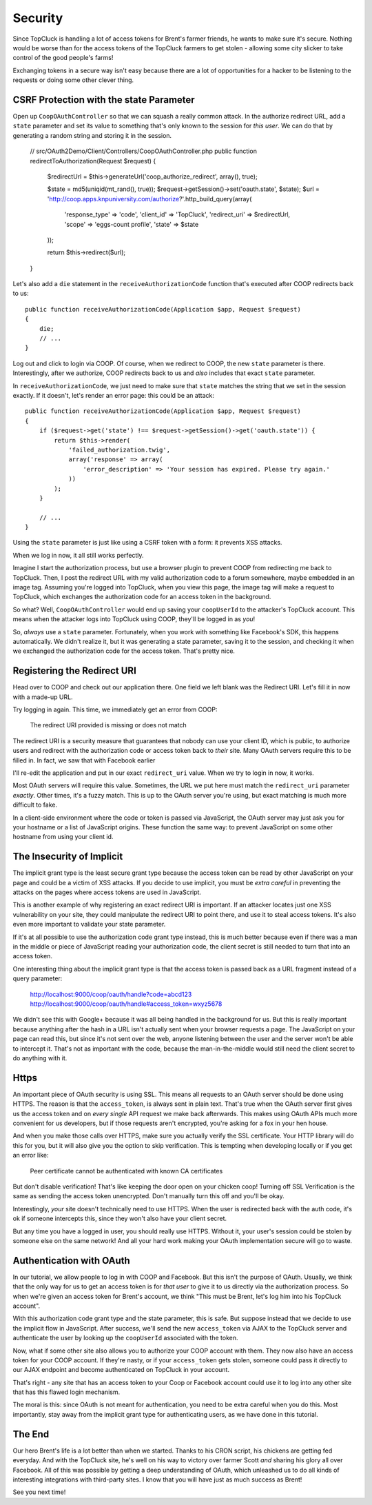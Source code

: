 Security
========

Since TopCluck is handling a lot of access tokens for Brent's farmer friends,
he wants to make sure it's secure. Nothing would be worse than for the access
tokens of the TopCluck farmers to get stolen - allowing some city slicker to take control
of the good people's farms!

Exchanging tokens in a secure way isn't easy because there are a lot of opportunities
for a hacker to be listening to the requests or doing some other clever thing.

CSRF Protection with the state Parameter
----------------------------------------

Open up ``CoopOAuthController`` so that we can squash a really common attack.
In the authorize redirect URL, add a ``state`` parameter and set its value
to something that's only known to the session for *this user*. We can do
that by generating a random string and storing it in the session.

    // src/OAuth2Demo/Client/Controllers/CoopOAuthController.php
    public function redirectToAuthorization(Request $request)
    {
        $redirectUrl = $this->generateUrl('coop_authorize_redirect', array(), true);

        $state = md5(uniqid(mt_rand(), true));
        $request->getSession()->set('oauth.state', $state);
        $url = 'http://coop.apps.knpuniversity.com/authorize?'.http_build_query(array(
            'response_type' => 'code',
            'client_id' => 'TopCluck',
            'redirect_uri' => $redirectUrl,
            'scope' => 'eggs-count profile',
            'state' => $state
        ));

        return $this->redirect($url);
    }

Let's also add a ``die`` statement in the ``receiveAuthorizationCode`` function
that's executed after COOP redirects back to us::

    public function receiveAuthorizationCode(Application $app, Request $request)
    {
        die;
        // ...
    }

Log out and click to login via COOP. Of course, when we redirect to COOP,
the new ``state`` parameter is there. Interestingly, after we authorize, COOP
redirects back to us and *also* includes that exact ``state`` parameter.

In ``receiveAuthorizationCode``, we just need to make sure that ``state``
matches the string that we set in the session exactly. If it doesn't, let's
render an error page: this could be an attack::

    public function receiveAuthorizationCode(Application $app, Request $request)
    {
        if ($request->get('state') !== $request->getSession()->get('oauth.state')) {
            return $this->render(
                'failed_authorization.twig',
                array('response' => array(
                    'error_description' => 'Your session has expired. Please try again.'
                ))
            );
        }

        // ...
    }

Using the ``state`` parameter is just like using a CSRF token with a form:
it prevents XSS attacks.

When we log in now, it all still works perfectly.

Imagine I start the authorization process, but use a browser plugin to prevent
COOP from redirecting me back to TopCluck. Then, I post the redirect URL with
my valid authorization code to a forum somewhere, maybe embedded in an image
tag. Assuming you're logged into TopCluck, when you view this page, the image
tag will make a request to TopCluck, which exchanges the authorization code
for an access token in the background.

So what? Well, ``CoopOAuthController`` would end up saving your
``coopUserId`` to the attacker's TopCluck account. This means when 
the attacker logs into TopCluck using COOP, they'll be logged in as *you*!

So, *always* use a ``state`` parameter. Fortunately, when you work with something
like Facebook's SDK, this happens automatically. We didn't realize it, but
it was generating a state parameter, saving it to the session, and checking
it when we exchanged the authorization code for the access token. That's
pretty nice.

Registering the Redirect URI
----------------------------

Head over to COOP and check out our application there. One field we left
blank was the Redirect URI. Let's fill it in now with a made-up URL.

Try logging in again. This time, we immediately get an error from COOP:

    The redirect URI provided is missing or does not match

The redirect URI is a security measure that guarantees that nobody can use
your client ID, which is public, to authorize users and redirect with the
authorization code or access token back to *their* site. Many OAuth servers
require this to be filled in. In fact, we saw that with Facebook earlier

I'll re-edit the application and put in our exact ``redirect_uri`` value.
When we try to login in now, it works.

Most OAuth servers will require this value. Sometimes, the URL we put here
must match the ``redirect_uri`` parameter *exactly*. Other times, it's a
fuzzy match. This is up to the OAuth server you're using, but exact matching
is much more difficult to fake.

In a client-side environment where the code or token is passed via JavaScript,
the OAuth server may just ask you for your hostname or a list of JavaScript
origins. These function the same way: to prevent JavaScript on some other
hostname from using your client id.

The Insecurity of Implicit
--------------------------

The implicit grant type is the least secure grant type because the access
token can be read by other JavaScript on your page and could be a victim
of XSS attacks. If you decide to use implicit, you must be *extra careful*
in preventing the attacks on the pages where access tokens are used in
JavaScript.

This is another example of why registering an exact redirect URI is important.
If an attacker locates just one XSS vulnerability on your site, they could
manipulate the redirect URI to point there, and use it to steal access tokens.
It's also even more important to validate your state parameter.

If it's at all possible to use the authorization code grant type instead, this is
much better because even if there was a man in the middle or piece of JavaScript
reading your authorization code, the client secret is still needed to turn that into
an access token.

One interesting thing about the implicit grant type is that the access token
is passed back as a URL fragment instead of a query parameter:

    http://localhost:9000/coop/oauth/handle?code=abcd123
    http://localhost:9000/coop/oauth/handle#access_token=wxyz5678

We didn't see this with Google+ because it was all being handled in the background
for us. But this is really important because anything after the hash in a
URL isn't actually sent when your browser requests a page. The JavaScript
on your page can read this, but since it's not sent over the web, anyone
listening between the user and the server won't be able to intercept it.
That's not as important with the code, because the man-in-the-middle would still
need the client secret to do anything with it.

Https
-----

An important piece of OAuth security is using SSL. This means all requests to an
OAuth server should be done using HTTPS. The reason is that the ``access_token``,
is always sent in plain text. That's true when the OAuth server first gives
us the access token and on *every single* API request we make back afterwards.
This makes using OAuth APIs much more convenient for us developers, but if
those requests aren't encrypted, you're asking for a fox in your hen house.

And when you make those calls over HTTPS, make sure you actually verify the SSL
certificate. Your HTTP library will do this for you, but it will also give you
the option to skip verification. This is tempting when developing locally or if
you get an error like:

    Peer certificate cannot be authenticated with known CA certificates

But don't disable verification! That's like keeping the door open on your chicken
coop! Turning off SSL Verification is the same as sending the access token
unencrypted. Don't manually turn this off and you'll be okay.

Interestingly, *your* site doesn't technically need to use HTTPS. When the
user is redirected back with the auth code, it's ok if someone intercepts this,
since they won't also have your client secret.

But any time you have a logged in user, you should really use HTTPS. Without
it, your user's session could be stolen by someone else on the same network!
And all your hard work making your OAuth implementation secure will go to
waste.

Authentication with OAuth
-------------------------

In our tutorial, we allow people to log in with COOP and Facebook. But this
isn't the purpose of OAuth. Usually, we think that the only way for us to
get an access token is for *that user* to give it to us directly via the
authorization process. So when we're given an access token for Brent's account,
we think "This must be Brent, let's log him into his TopCluck account".

With this authorization code grant type and the state parameter, this is
safe. But suppose instead that we decide to use the implicit flow in JavaScript.
After success, we'll send the new ``access_token`` via AJAX to the TopCluck
server and authenticate the user by looking up the ``coopUserId`` associated
with the token.

Now, what if some other site also allows you to authorize your COOP account
with them. They now also have an access token for your COOP account. If they're
nasty, or if your ``access_token`` gets stolen, someone could pass it directly
to our AJAX endpoint and become authenticated on TopCluck in your account.

That's right - any site that has an access token to your Coop or Facebook
account could use it to log into any other site that has this flawed login
mechanism.

The moral is this: since OAuth is not meant for authentication, you need
to be extra careful when you do this. Most importantly, stay away from
the implicit grant type for authenticating users, as we have done in this
tutorial.

The End
-------

Our hero Brent's life is a lot better than when we started. Thanks to his
CRON script, his chickens are getting fed everyday. And with the TopCluck
site, he's well on his way to victory over farmer Scott *and* sharing his
glory all over Facebook. All of this was possible by getting a deep understanding
of OAuth, which unleashed us to do all kinds of interesting integrations
with third-party sites. I know that you will have just as much success as Brent!

See you next time!
